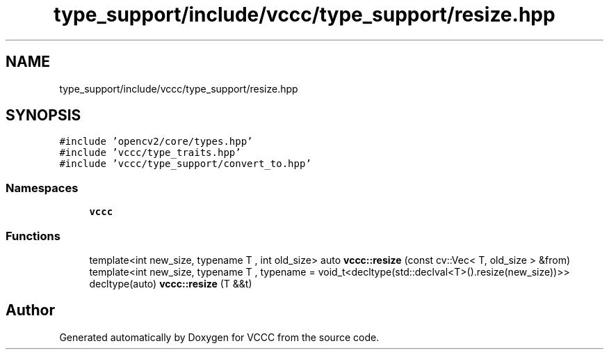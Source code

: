 .TH "type_support/include/vccc/type_support/resize.hpp" 3 "Fri Dec 18 2020" "VCCC" \" -*- nroff -*-
.ad l
.nh
.SH NAME
type_support/include/vccc/type_support/resize.hpp
.SH SYNOPSIS
.br
.PP
\fC#include 'opencv2/core/types\&.hpp'\fP
.br
\fC#include 'vccc/type_traits\&.hpp'\fP
.br
\fC#include 'vccc/type_support/convert_to\&.hpp'\fP
.br

.SS "Namespaces"

.in +1c
.ti -1c
.RI " \fBvccc\fP"
.br
.in -1c
.SS "Functions"

.in +1c
.ti -1c
.RI "template<int new_size, typename T , int old_size> auto \fBvccc::resize\fP (const cv::Vec< T, old_size > &from)"
.br
.ti -1c
.RI "template<int new_size, typename T , typename  = void_t<decltype(std::declval<T>()\&.resize(new_size))>> decltype(auto) \fBvccc::resize\fP (T &&t)"
.br
.in -1c
.SH "Author"
.PP 
Generated automatically by Doxygen for VCCC from the source code\&.
